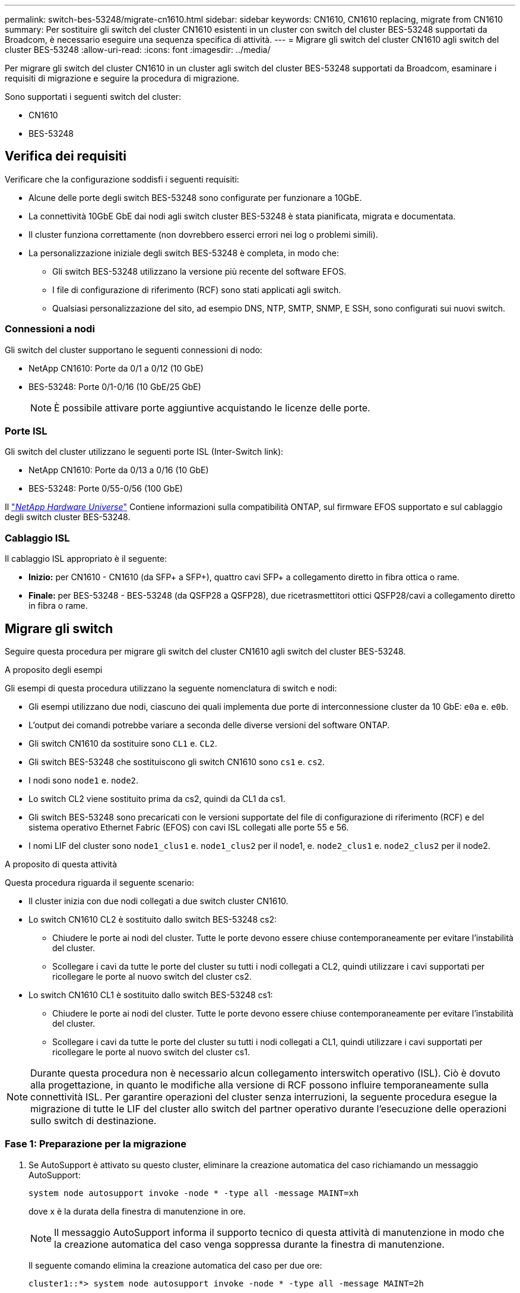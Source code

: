 ---
permalink: switch-bes-53248/migrate-cn1610.html 
sidebar: sidebar 
keywords: CN1610, CN1610 replacing, migrate from CN1610 
summary: Per sostituire gli switch del cluster CN1610 esistenti in un cluster con switch del cluster BES-53248 supportati da Broadcom, è necessario eseguire una sequenza specifica di attività. 
---
= Migrare gli switch del cluster CN1610 agli switch del cluster BES-53248
:allow-uri-read: 
:icons: font
:imagesdir: ../media/


[role="lead"]
Per migrare gli switch del cluster CN1610 in un cluster agli switch del cluster BES-53248 supportati da Broadcom, esaminare i requisiti di migrazione e seguire la procedura di migrazione.

Sono supportati i seguenti switch del cluster:

* CN1610
* BES-53248




== Verifica dei requisiti

Verificare che la configurazione soddisfi i seguenti requisiti:

* Alcune delle porte degli switch BES-53248 sono configurate per funzionare a 10GbE.
* La connettività 10GbE GbE dai nodi agli switch cluster BES-53248 è stata pianificata, migrata e documentata.
* Il cluster funziona correttamente (non dovrebbero esserci errori nei log o problemi simili).
* La personalizzazione iniziale degli switch BES-53248 è completa, in modo che:
+
** Gli switch BES-53248 utilizzano la versione più recente del software EFOS.
** I file di configurazione di riferimento (RCF) sono stati applicati agli switch.
** Qualsiasi personalizzazione del sito, ad esempio DNS, NTP, SMTP, SNMP, E SSH, sono configurati sui nuovi switch.






=== Connessioni a nodi

Gli switch del cluster supportano le seguenti connessioni di nodo:

* NetApp CN1610: Porte da 0/1 a 0/12 (10 GbE)
* BES-53248: Porte 0/1-0/16 (10 GbE/25 GbE)
+

NOTE: È possibile attivare porte aggiuntive acquistando le licenze delle porte.





=== Porte ISL

Gli switch del cluster utilizzano le seguenti porte ISL (Inter-Switch link):

* NetApp CN1610: Porte da 0/13 a 0/16 (10 GbE)
* BES-53248: Porte 0/55-0/56 (100 GbE)


Il https://hwu.netapp.com/Home/Index["_NetApp Hardware Universe_"^] Contiene informazioni sulla compatibilità ONTAP, sul firmware EFOS supportato e sul cablaggio degli switch cluster BES-53248.



=== Cablaggio ISL

Il cablaggio ISL appropriato è il seguente:

* *Inizio:* per CN1610 - CN1610 (da SFP+ a SFP+), quattro cavi SFP+ a collegamento diretto in fibra ottica o rame.
* *Finale:* per BES-53248 - BES-53248 (da QSFP28 a QSFP28), due ricetrasmettitori ottici QSFP28/cavi a collegamento diretto in fibra o rame.




== Migrare gli switch

Seguire questa procedura per migrare gli switch del cluster CN1610 agli switch del cluster BES-53248.

.A proposito degli esempi
Gli esempi di questa procedura utilizzano la seguente nomenclatura di switch e nodi:

* Gli esempi utilizzano due nodi, ciascuno dei quali implementa due porte di interconnessione cluster da 10 GbE: `e0a` e. `e0b`.
* L'output dei comandi potrebbe variare a seconda delle diverse versioni del software ONTAP.
* Gli switch CN1610 da sostituire sono `CL1` e. `CL2`.
* Gli switch BES-53248 che sostituiscono gli switch CN1610 sono `cs1` e. `cs2`.
* I nodi sono `node1` e. `node2`.
* Lo switch CL2 viene sostituito prima da cs2, quindi da CL1 da cs1.
* Gli switch BES-53248 sono precaricati con le versioni supportate del file di configurazione di riferimento (RCF) e del sistema operativo Ethernet Fabric (EFOS) con cavi ISL collegati alle porte 55 e 56.
* I nomi LIF del cluster sono `node1_clus1` e. `node1_clus2` per il node1, e. `node2_clus1` e. `node2_clus2` per il node2.


.A proposito di questa attività
Questa procedura riguarda il seguente scenario:

* Il cluster inizia con due nodi collegati a due switch cluster CN1610.
* Lo switch CN1610 CL2 è sostituito dallo switch BES-53248 cs2:
+
** Chiudere le porte ai nodi del cluster. Tutte le porte devono essere chiuse contemporaneamente per evitare l'instabilità del cluster.
** Scollegare i cavi da tutte le porte del cluster su tutti i nodi collegati a CL2, quindi utilizzare i cavi supportati per ricollegare le porte al nuovo switch del cluster cs2.


* Lo switch CN1610 CL1 è sostituito dallo switch BES-53248 cs1:
+
** Chiudere le porte ai nodi del cluster. Tutte le porte devono essere chiuse contemporaneamente per evitare l'instabilità del cluster.
** Scollegare i cavi da tutte le porte del cluster su tutti i nodi collegati a CL1, quindi utilizzare i cavi supportati per ricollegare le porte al nuovo switch del cluster cs1.





NOTE: Durante questa procedura non è necessario alcun collegamento interswitch operativo (ISL). Ciò è dovuto alla progettazione, in quanto le modifiche alla versione di RCF possono influire temporaneamente sulla connettività ISL. Per garantire operazioni del cluster senza interruzioni, la seguente procedura esegue la migrazione di tutte le LIF del cluster allo switch del partner operativo durante l'esecuzione delle operazioni sullo switch di destinazione.



=== Fase 1: Preparazione per la migrazione

. Se AutoSupport è attivato su questo cluster, eliminare la creazione automatica del caso richiamando un messaggio AutoSupport:
+
`system node autosupport invoke -node * -type all -message MAINT=xh`

+
dove x è la durata della finestra di manutenzione in ore.

+

NOTE: Il messaggio AutoSupport informa il supporto tecnico di questa attività di manutenzione in modo che la creazione automatica del caso venga soppressa durante la finestra di manutenzione.

+
Il seguente comando elimina la creazione automatica del caso per due ore:

+
[listing]
----
cluster1::*> system node autosupport invoke -node * -type all -message MAINT=2h
----
. Impostare il livello di privilegio su Advanced (avanzato), immettendo *y* quando viene richiesto di continuare:
+
`set -privilege advanced`

+
Viene visualizzato il prompt Advanced (*>).





=== Fase 2: Configurare le porte e il cablaggio

. Sui nuovi switch, verificare che l'ISL sia cablato e funzionante tra gli switch cs1 e cs2:
+
`show port-channel`

+
.Mostra esempio
[%collapsible]
====
L'esempio seguente mostra che le porte ISL sono *up* sullo switch cs1:

[listing, subs="+quotes"]
----
(cs1)# *show port-channel 1/1*
Local Interface................................ 1/1
Channel Name................................... Cluster-ISL
Link State..................................... Up
Admin Mode..................................... Enabled
Type........................................... Dynamic
Port channel Min-links......................... 1
Load Balance Option............................ 7
(Enhanced hashing mode)

Mbr    Device/       Port       Port
Ports  Timeout       Speed      Active
------ ------------- ---------  -------
0/55   actor/long    100G Full  True
       partner/long
0/56   actor/long    100G Full  True
       partner/long
(cs1) #
----
L'esempio seguente mostra che le porte ISL sono *up* sullo switch cs2:

[listing, subs="+quotes"]
----
(cs2)# *show port-channel 1/1*
Local Interface................................ 1/1
Channel Name................................... Cluster-ISL
Link State..................................... Up
Admin Mode..................................... Enabled
Type........................................... Dynamic
Port channel Min-links......................... 1
Load Balance Option............................ 7
(Enhanced hashing mode)

Mbr    Device/       Port       Port
Ports  Timeout       Speed      Active
------ ------------- ---------  -------
0/55   actor/long    100G Full  True
       partner/long
0/56   actor/long    100G Full  True
       partner/long
----
====
. Visualizzare le porte del cluster su ciascun nodo connesso agli switch del cluster esistenti:
+
`network device-discovery show -protocol cdp`

+
.Mostra esempio
[%collapsible]
====
L'esempio seguente mostra quante interfacce di interconnessione cluster sono state configurate in ciascun nodo per ogni switch di interconnessione cluster:

[listing, subs="+quotes"]
----
cluster1::*> *network device-discovery show -protocol cdp*
Node/       Local  Discovered
Protocol    Port   Device (LLDP: ChassisID)  Interface         Platform
----------- ------ ------------------------- ----------------  ----------------
node2      /cdp
            e0a    CL1                       0/2               CN1610
            e0b    CL2                       0/2               CN1610
node1      /cdp
            e0a    CL1                       0/1               CN1610
            e0b    CL2                       0/1               CN1610
----
====
. Determinare lo stato amministrativo o operativo di ciascuna interfaccia del cluster.
+
.. Verificare che tutte le porte del cluster siano `up` con un `healthy` stato:
+
`network port show -ipspace Cluster`

+
.Mostra esempio
[%collapsible]
====
[listing, subs="+quotes"]
----
cluster1::*> *network port show -ipspace Cluster*

Node: node1
                                                                       Ignore
                                                  Speed(Mbps) Health   Health
Port      IPspace      Broadcast Domain Link MTU  Admin/Oper  Status   Status
--------- ------------ ---------------- ---- ---- ----------- -------- ------
e0a       Cluster      Cluster          up   9000  auto/10000 healthy  false
e0b       Cluster      Cluster          up   9000  auto/10000 healthy  false

Node: node2
                                                                       Ignore
                                                  Speed(Mbps) Health   Health
Port      IPspace      Broadcast Domain Link MTU  Admin/Oper  Status   Status
--------- ------------ ---------------- ---- ---- ----------- -------- ------
e0a       Cluster      Cluster          up   9000  auto/10000 healthy  false
e0b       Cluster      Cluster          up   9000  auto/10000 healthy  false
----
====
.. Verificare che tutte le interfacce del cluster (LIFF) si trovino sulle porte home:
+
`network interface show -vserver Cluster`

+
.Mostra esempio
[%collapsible]
====
[listing, subs="+quotes"]
----
cluster1::*> *network interface show -vserver Cluster*

            Logical    Status     Network            Current       Current Is
Vserver     Interface  Admin/Oper Address/Mask       Node          Port    Home
----------- ---------- ---------- ------------------ ------------- ------- ----
Cluster
            node1_clus1  up/up    169.254.209.69/16  node1         e0a     true
            node1_clus2  up/up    169.254.49.125/16  node1         e0b     true
            node2_clus1  up/up    169.254.47.194/16  node2         e0a     true
            node2_clus2  up/up    169.254.19.183/16  node2         e0b     true
----
====


. Verificare che il cluster visualizzi le informazioni per entrambi gli switch del cluster:


[role="tabbed-block"]
====
.ONTAP 9.8 e versioni successive
--
A partire da ONTAP 9.8, utilizzare il comando: `system switch ethernet show -is-monitoring-enabled-operational true`

[listing, subs="+quotes"]
----
cluster1::*> *system switch ethernet show -is-monitoring-enabled-operational true*
Switch                        Type             Address       Model
----------------------------- ---------------- ------------- --------
CL1                           cluster-network  10.10.1.101   CN1610
     Serial Number: 01234567
      Is Monitored: true
            Reason:
  Software Version: 1.3.0.3
    Version Source: ISDP

CL2                           cluster-network  10.10.1.102   CN1610
     Serial Number: 01234568
      Is Monitored: true
            Reason:
  Software Version: 1.3.0.3
    Version Source: ISDP
cluster1::*>
----
--
.ONTAP 9.7 e versioni precedenti
--
Per ONTAP 9.7 e versioni precedenti, utilizzare il comando: `system cluster-switch show -is-monitoring-enabled-operational true`

[listing, subs="+quotes"]
----
cluster1::*> *system cluster-switch show -is-monitoring-enabled-operational true*
Switch                        Type             Address       Model
----------------------------- ---------------- ------------- --------
CL1                           cluster-network  10.10.1.101   CN1610
     Serial Number: 01234567
      Is Monitored: true
            Reason:
  Software Version: 1.3.0.3
    Version Source: ISDP

CL2                           cluster-network  10.10.1.102   CN1610
     Serial Number: 01234568
      Is Monitored: true
            Reason:
  Software Version: 1.3.0.3
    Version Source: ISDP
cluster1::*>
----
--
====
. [[step5]]Disattiva il ripristino automatico sulle LIF del cluster.
+
[listing, subs="+quotes"]
----
cluster1::*> *network interface modify -vserver Cluster -lif * -auto-revert false*
----
. Sullo switch cluster CL2, chiudere le porte collegate alle porte del cluster dei nodi per eseguire il failover delle LIF del cluster:
+
[listing, subs="+quotes"]
----
(CL2)# *configure*
(CL2)(Config)# *interface 0/1-0/16*
(CL2)(Interface 0/1-0/16)# *shutdown*
(CL2)(Interface 0/1-0/16)# *exit*
(CL2)(Config)# *exit*
(CL2)#
----
. Verifica che le LIF del cluster abbiano eseguito il failover sulle porte ospitate nello switch del cluster CL1. Questa operazione potrebbe richiedere alcuni secondi.
+
`network interface show -vserver Cluster`

+
.Mostra esempio
[%collapsible]
====
[listing, subs="+quotes"]
----
cluster1::*> *network interface show -vserver Cluster*
            Logical      Status     Network            Current       Current Is
Vserver     Interface    Admin/Oper Address/Mask       Node          Port    Home
----------- ------------ ---------- ------------------ ------------- ------- ----
Cluster
            node1_clus1  up/up      169.254.209.69/16  node1         e0a     true
            node1_clus2  up/up      169.254.49.125/16  node1         e0a     false
            node2_clus1  up/up      169.254.47.194/16  node2         e0a     true
            node2_clus2  up/up      169.254.19.183/16  node2         e0a     false
----
====
. Verificare che il cluster funzioni correttamente:
+
`cluster show`

+
.Mostra esempio
[%collapsible]
====
[listing, subs="+quotes"]
----
cluster1::*> *cluster show*
Node       Health  Eligibility   Epsilon
---------- ------- ------------- -------
node1      true    true          false
node2      true    true          false
----
====
. Spostare tutti i cavi di connessione dei nodi del cluster dal vecchio switch CL2 al nuovo switch CS2.
. Verificare lo stato delle connessioni di rete trasferite a cs2:
+
`network port show -ipspace Cluster`

+
.Mostra esempio
[%collapsible]
====
[listing, subs="+quotes"]
----
cluster1::*> *network port show -ipspace Cluster*

Node: node1
                                                                       Ignore
                                                  Speed(Mbps) Health   Health
Port      IPspace      Broadcast Domain Link MTU  Admin/Oper  Status   Status
--------- ------------ ---------------- ---- ---- ----------- -------- ------
e0a       Cluster      Cluster          up   9000  auto/10000 healthy  false
e0b       Cluster      Cluster          up   9000  auto/10000 healthy  false

Node: node2
                                                                       Ignore
                                                  Speed(Mbps) Health   Health
Port      IPspace      Broadcast Domain Link MTU  Admin/Oper  Status   Status
--------- ------------ ---------------- ---- ---- ----------- -------- ------
e0a       Cluster      Cluster          up   9000  auto/10000 healthy  false
e0b       Cluster      Cluster          up   9000  auto/10000 healthy  false
----
====
+
Tutte le porte del cluster spostate devono essere `up`.

. Controllare le informazioni sulle porte del cluster:
+
`network device-discovery show -protocol cdp`

+
.Mostra esempio
[%collapsible]
====
[listing, subs="+quotes"]
----
cluster1::*> *network device-discovery show -protocol cdp*
Node/       Local  Discovered
Protocol    Port   Device (LLDP: ChassisID)  Interface         Platform
----------- ------ ------------------------- ----------------  ----------------
node2      /cdp
            e0a    CL1                       0/2               CN1610
            e0b    cs2                       0/2               BES-53248
node1      /cdp
            e0a    CL1                       0/1               CN1610
            e0b    cs2                       0/1               BES-53248
----
====
. Verificare che i collegamenti della porta dello switch siano integri dal punto di vista dello switch CS2:
+
[listing, subs="+quotes"]
----
cs2# *show port all*
cs2# *show isdp neighbors*
----
. Sullo switch cluster CL1, chiudere le porte collegate alle porte del cluster dei nodi per eseguire il failover delle LIF del cluster:
+
[listing, subs="+quotes"]
----
(CL1)# *configure*
(CL1)(Config)# *interface 0/1-0/16*
(CL1)(Interface 0/1-0/16)# *shutdown*
(CL1)(Interface 0/13-0/16)# *exit*
(CL1)(Config)# *exit*
(CL1)#
----
+
Tutte le LIF del cluster eseguono il failover allo switch CS2.

. Verifica che le LIF del cluster abbiano eseguito il failover alle porte ospitate nello switch CS2. Questa operazione potrebbe richiedere alcuni secondi:
+
`network interface show -vserver Cluster`

+
.Mostra esempio
[%collapsible]
====
[listing, subs="+quotes"]
----
cluster1::*> *network interface show -vserver Cluster*
            Logical      Status     Network            Current       Current Is
Vserver     Interface    Admin/Oper Address/Mask       Node          Port    Home
----------- ------------ ---------- ------------------ ------------- ------- ----
Cluster
            node1_clus1  up/up      169.254.209.69/16  node1         e0b     false
            node1_clus2  up/up      169.254.49.125/16  node1         e0b     true
            node2_clus1  up/up      169.254.47.194/16  node2         e0b     false
            node2_clus2  up/up      169.254.19.183/16  node2         e0b     true
----
====
. Verificare che il cluster funzioni correttamente:
+
`cluster show`

+
.Mostra esempio
[%collapsible]
====
[listing, subs="+quotes"]
----
cluster1::*> *cluster show*
Node       Health  Eligibility   Epsilon
---------- ------- ------------- -------
node1      true    true          false
node2      true    true          false
----
====
. Spostare i cavi di connessione del nodo del cluster da CL1 al nuovo switch cs1.
. Verificare lo stato delle connessioni di rete trasferite a cs1:
+
`network port show -ipspace Cluster`

+
.Mostra esempio
[%collapsible]
====
[listing, subs="+quotes"]
----
cluster1::*> *network port show -ipspace Cluster*

Node: node1
                                                                       Ignore
                                                  Speed(Mbps) Health   Health
Port      IPspace      Broadcast Domain Link MTU  Admin/Oper  Status   Status
--------- ------------ ---------------- ---- ---- ----------- -------- ------
e0a       Cluster      Cluster          up   9000  auto/10000 healthy  false
e0b       Cluster      Cluster          up   9000  auto/10000 healthy  false

Node: node2
                                                                       Ignore
                                                  Speed(Mbps) Health   Health
Port      IPspace      Broadcast Domain Link MTU  Admin/Oper  Status   Status
--------- ------------ ---------------- ---- ---- ----------- -------- ------
e0a       Cluster      Cluster          up   9000  auto/10000 healthy  false
e0b       Cluster      Cluster          up   9000  auto/10000 healthy  false
----
====
+
Tutte le porte del cluster spostate devono essere `up`.

. Controllare le informazioni sulle porte del cluster:
+
`network device-discovery show`

+
.Mostra esempio
[%collapsible]
====
[listing, subs="+quotes"]
----
cluster1::*> *network device-discovery show -protocol cdp*
Node/       Local  Discovered
Protocol    Port   Device (LLDP: ChassisID)  Interface         Platform
----------- ------ ------------------------- ----------------  ----------------
node1      /cdp
            e0a    cs1                       0/1               BES-53248
            e0b    cs2                       0/1               BES-53248
node2      /cdp
            e0a    cs1                       0/2               BES-53248
            e0b    cs2                       0/2               BES-53248
----
====
. Verificare che i collegamenti della porta dello switch siano integri dal punto di vista dello switch CS1:
+
[listing, subs="+quotes"]
----
cs1# *show port all*
cs1# *show isdp neighbors*
----
. Verificare che l'ISL tra cs1 e cs2 sia ancora operativo:
+
`show port-channel`

+
.Mostra esempio
[%collapsible]
====
L'esempio seguente mostra che le porte ISL sono *up* sullo switch cs1:

[listing, subs="+quotes"]
----
(cs1)# *show port-channel 1/1*
Local Interface................................ 1/1
Channel Name................................... Cluster-ISL
Link State..................................... Up
Admin Mode..................................... Enabled
Type........................................... Dynamic
Port channel Min-links......................... 1
Load Balance Option............................ 7
(Enhanced hashing mode)

Mbr    Device/       Port       Port
Ports  Timeout       Speed      Active
------ ------------- ---------  -------
0/55   actor/long    100G Full  True
       partner/long
0/56   actor/long    100G Full  True
       partner/long
(cs1) #
----
L'esempio seguente mostra che le porte ISL sono *up* sullo switch cs2:

[listing, subs="+quotes"]
----
(cs2)# *show port-channel 1/1*
Local Interface................................ 1/1
Channel Name................................... Cluster-ISL
Link State..................................... Up
Admin Mode..................................... Enabled
Type........................................... Dynamic
Port channel Min-links......................... 1
Load Balance Option............................ 7
(Enhanced hashing mode)

Mbr    Device/       Port       Port
Ports  Timeout       Speed      Active
------ ------------- ---------  -------
0/55   actor/long    100G Full  True
       partner/long
0/56   actor/long    100G Full  True
       partner/long
----
====
. Eliminare gli switch CN1610 sostituiti dalla tabella degli switch del quadro strumenti, se non vengono rimossi automaticamente:


[role="tabbed-block"]
====
.ONTAP 9.8 e versioni successive
--
A partire da ONTAP 9.8, utilizzare il comando: `system switch ethernet delete -device _device-name_`

[listing]
----
cluster::*> system switch ethernet delete -device CL1
cluster::*> system switch ethernet delete -device CL2
----
--
.ONTAP 9.7 e versioni precedenti
--
Per ONTAP 9.7 e versioni precedenti, utilizzare il comando: `system cluster-switch delete -device _device-name_`

[listing]
----
cluster::*> system cluster-switch delete -device CL1
cluster::*> system cluster-switch delete -device CL2
----
--
====


=== Fase 3: Verificare la configurazione

. Abilitare il ripristino automatico sulle LIF del cluster.
+
[listing, subs="+quotes"]
----
cluster1::*> *network interface modify -vserver Cluster -lif * -auto-revert true*
----
. Verificare che le LIF del cluster siano ripristinate alle porte home (questa operazione potrebbe richiedere un minuto):
+
`network interface show -vserver Cluster`

+
Se le LIF del cluster non sono tornate alla porta home, ripristinarle manualmente:

+
`network interface revert -vserver Cluster -lif *`

. Verificare che il cluster funzioni correttamente:
+
`cluster show`

. Eseguire il ping delle interfacce del cluster remoto per verificare la connettività:
+
`cluster ping-cluster -node <name>`

+
.Mostra esempio
[%collapsible]
====
[listing, subs="+quotes"]
----
cluster1::*> *cluster ping-cluster -node node2*
Host is node2
Getting addresses from network interface table...
Cluster node1_clus1 169.254.209.69  node1     e0a
Cluster node1_clus2 169.254.49.125  node1     e0b
Cluster node2_clus1 169.254.47.194  node2     e0a
Cluster node2_clus2 169.254.19.183  node2     e0b
Local = 169.254.47.194 169.254.19.183
Remote = 169.254.209.69 169.254.49.125
Cluster Vserver Id = 4294967293
Ping status:

Basic connectivity succeeds on 4 path(s)
Basic connectivity fails on 0 path(s)
................
Detected 9000 byte MTU on 4 path(s):
    Local 169.254.47.194 to Remote 169.254.209.69
    Local 169.254.47.194 to Remote 169.254.49.125
    Local 169.254.19.183 to Remote 169.254.209.69
    Local 169.254.19.183 to Remote 169.254.49.125
Larger than PMTU communication succeeds on 4 path(s)
RPC status:
2 paths up, 0 paths down (tcp check)
2 paths up, 0 paths down (udp check)
----
====
. Se è stata eliminata la creazione automatica del caso, riattivarla richiamando un messaggio AutoSupport:
+
`system node autosupport invoke -node * -type all -message MAINT=END`

+
[listing, subs="+quotes"]
----
cluster::*> system node autosupport invoke -node * -type all -message MAINT=END
----


.Quali sono le prossime novità?
link:../switch-cshm/config-overview.html["Configurare il monitoraggio dello stato dello switch"].
